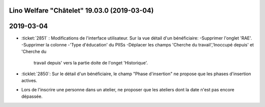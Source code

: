 .. _welcht.18.12.0:

============================================
Lino Welfare "Châtelet" 19.03.0 (2019-03-04)
============================================

==========
2019-03-04
==========

- :ticket:`2851` : Modifications de l'interface utilisateur. Sur la vue
  détail d'un bénéficiaire:
  -Supprimer l'onglet 'RAE'.
  -Supprimer la colonne
  -'Type d'éducation' du PIISs
  -Déplacer les champs 'Cherche du travail','Inoccupé depuis' et 'Cherche du
   travail depuis' vers la partie doite de l'onget 'Historique'.

- :ticklet:`2850`: Sur le détail d'un bénéficiaire, le champ "Phase
  d'insertion"  ne propose que les phases d'insertion actives.
- Lors de l'inscrire une personne dans un atelier, ne proposer que les ateliers
  dont la date n'est pas encore dépassée.